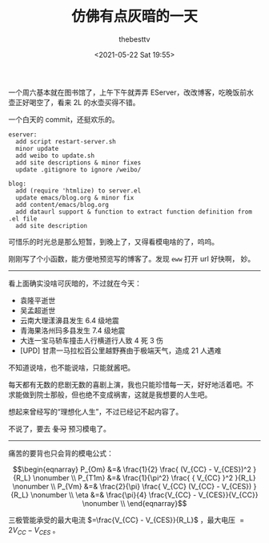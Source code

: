 #+title: 仿佛有点灰暗的一天
#+date: <2021-05-22 Sat 19:55>
#+author: thebesttv

一个周六基本就在图书馆了，上午下午就弄弄 EServer，改改博客，吃晚饭前水
壶正好喝空了，看来 2L 的水壶买得不错。

一个白天的 commit，还挺欢乐的。
#+BEGIN_SRC text
  eserver:
    add script restart-server.sh
    minor update
    add weibo to update.sh
    add site descriptions & minor fixes
    update .gitignore to ignore /weibo/

  blog:
    add (require 'htmlize) to server.el
    update emacs/blog.org & minor fix
    add content/emacs/blog.org
    add dataurl support & function to extract function definition from .el file
    add site description
#+END_SRC

可惜乐的时光总是那么短暂，到晚上了，又得看模电啥的了，呜呜。

刚刚写了个小函数，能方便地预览写的博客了。发现 =eww= 打开 url 好快啊，
妙。

-----

看上面确实没啥可灰暗的，不过就在今天：
- 袁隆平逝世
- 吴孟超逝世
- 云南大理漾濞县发生 6.4 级地震
- 青海果洛州玛多县发生 7.4 级地震
- 大连一宝马轿车撞击人行横道行人致 4 死 3 伤
- [UPD] 甘肃一马拉松百公里越野赛由于极端天气，造成 21 人遇难

不知道说啥，也不能说啥，只能就酱吧。

每天都有无数的悲剧无数的喜剧上演，我也只能珍惜每一天，好好地活着吧。不
求能做到院士那般，但也绝不变成祸害，这就是我想要的人生吧。

想起来曾经写的“理想化人生”，不过已经记不起内容了。

不说了，要去 +复习+ 预习模电了。

-----

痛苦的要背也只会背的模电公式：

$$\begin{eqnarray}
P_{Om} &=& \frac{1}{2} \frac{ (V_{CC} - V_{CES})^2 }{R_L} \nonumber \\
P_{T1m} &=& \frac{1}{\pi^2} \frac{ { V_{CC} }^2 }{R_L}  \nonumber \\
P_{Vm} &=& \frac{2}{\pi} \frac{ V_{CC} (V_{CC} - V_{CES}) }{R_L} \nonumber \\
\eta &=& \frac{\pi}{4} \frac{V_{CC} - V_{CES}}{V_{CC}} \nonumber \\
\end{eqnarray}$$

三极管能承受的最大电流 $=\frac{V_{CC} - V_{CES}}{R_L}$ ，最大电压 $=2V_{CC} -
V_{CES}$ 。
